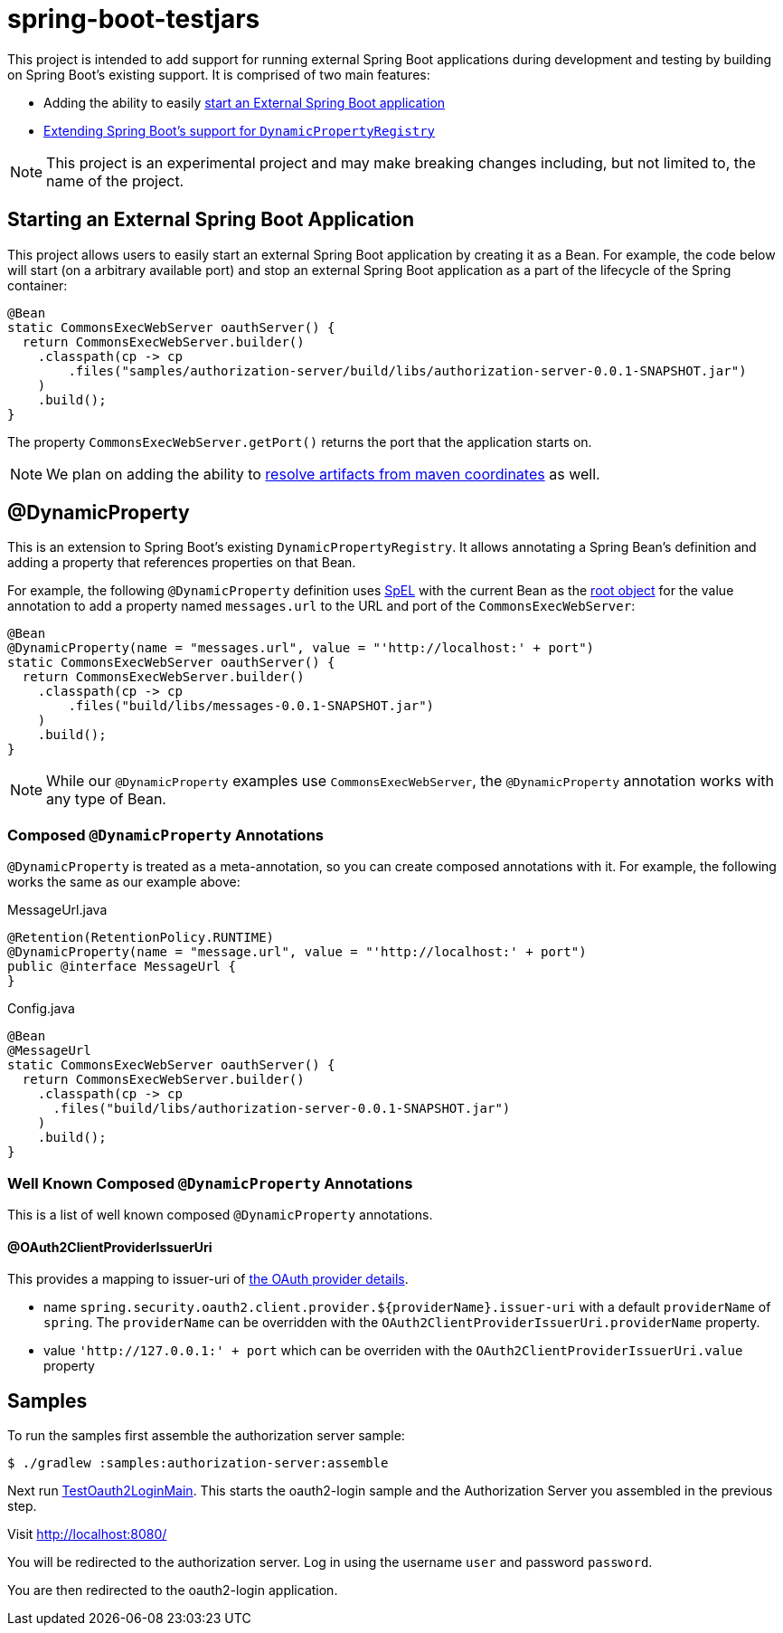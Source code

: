 
= spring-boot-testjars

This project is intended to add support for running external Spring Boot applications during development and testing by building on Spring Boot's existing support. It is comprised of two main features:

* Adding the ability to easily <<start-external,start an External Spring Boot application>>
* <<dynamicproperty,Extending Spring Boot's support for `DynamicPropertyRegistry`>>

NOTE: This project is an experimental project and may make breaking changes including, but not limited to, the name of the project.

[[starting-external]]
== Starting an External Spring Boot Application

This project allows users to easily start an external Spring Boot application by creating it as a Bean.
For example, the code below will start (on a arbitrary available port) and stop an external Spring Boot application as a part of the lifecycle of the Spring container:

[source,java]
----
@Bean
static CommonsExecWebServer oauthServer() {
  return CommonsExecWebServer.builder()
    .classpath(cp -> cp
        .files("samples/authorization-server/build/libs/authorization-server-0.0.1-SNAPSHOT.jar")
    )
    .build();
}
----

The property `CommonsExecWebServer.getPort()` returns the port that the application starts on.

NOTE: We plan on adding the ability to https://github.com/spring-projects-experimental/spring-boot-testjars/issues/10[resolve artifacts from maven coordinates] as well.

[[dynamicproperty]]
== @DynamicProperty

This is an extension to Spring Boot's existing `DynamicPropertyRegistry`.
It allows annotating a Spring Bean's definition and adding a property that references properties on that Bean.


For example, the following `@DynamicProperty` definition uses https://docs.spring.io/spring-framework/reference/core/expressions.html[SpEL] with the current Bean as the https://docs.spring.io/spring-framework/reference/core/expressions/evaluation.html[root object] for the value annotation to add a property named `messages.url` to the URL and port of the `CommonsExecWebServer`:

[source,java]
----
@Bean
@DynamicProperty(name = "messages.url", value = "'http://localhost:' + port")
static CommonsExecWebServer oauthServer() {
  return CommonsExecWebServer.builder()
    .classpath(cp -> cp
        .files("build/libs/messages-0.0.1-SNAPSHOT.jar")
    )
    .build();
}
----

NOTE: While our `@DynamicProperty` examples use `CommonsExecWebServer`, the `@DynamicProperty` annotation works with any type of Bean.

=== Composed `@DynamicProperty` Annotations

`@DynamicProperty` is treated as a meta-annotation, so you can create composed annotations with it.
For example, the following works the same as our example above:

.MessageUrl.java
[source,java]
----
@Retention(RetentionPolicy.RUNTIME)
@DynamicProperty(name = "message.url", value = "'http://localhost:' + port")
public @interface MessageUrl {
}
----

.Config.java
[source,java]
----
@Bean
@MessageUrl
static CommonsExecWebServer oauthServer() {
  return CommonsExecWebServer.builder()
    .classpath(cp -> cp
      .files("build/libs/authorization-server-0.0.1-SNAPSHOT.jar")
    )
    .build();
}
----

=== Well Known Composed `@DynamicProperty` Annotations

This is a list of well known composed `@DynamicProperty` annotations.

==== @OAuth2ClientProviderIssuerUri

This provides a mapping to issuer-uri of https://docs.spring.io/spring-boot/docs/current/reference/html/application-properties.html#application-properties.security.spring.security.oauth2.client.provider[the OAuth provider details].

* name `spring.security.oauth2.client.provider.${providerName}.issuer-uri` with a default `providerName` of `spring`. The `providerName` can be overridden with the `OAuth2ClientProviderIssuerUri.providerName` property.
* value `'http://127.0.0.1:' + port` which can be overriden with the `OAuth2ClientProviderIssuerUri.value` property

== Samples

To run the samples first assemble the authorization server sample:

----
$ ./gradlew :samples:authorization-server:assemble
----

Next run xref:samples/oauth2-login/src/test/java/example/oauth2/login/TestOauth2LoginMain.java[TestOauth2LoginMain].
This starts the oauth2-login sample and the Authorization Server you assembled in the previous step.

Visit http://localhost:8080/

You will be redirected to the authorization server.
Log in using the username `user` and password `password`.

You are then redirected to the oauth2-login application.